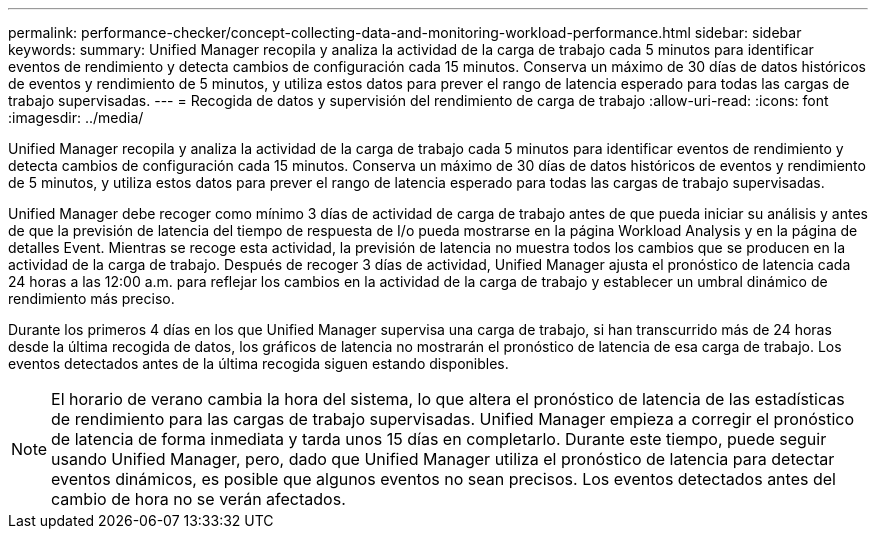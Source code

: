 ---
permalink: performance-checker/concept-collecting-data-and-monitoring-workload-performance.html 
sidebar: sidebar 
keywords:  
summary: Unified Manager recopila y analiza la actividad de la carga de trabajo cada 5 minutos para identificar eventos de rendimiento y detecta cambios de configuración cada 15 minutos. Conserva un máximo de 30 días de datos históricos de eventos y rendimiento de 5 minutos, y utiliza estos datos para prever el rango de latencia esperado para todas las cargas de trabajo supervisadas. 
---
= Recogida de datos y supervisión del rendimiento de carga de trabajo
:allow-uri-read: 
:icons: font
:imagesdir: ../media/


[role="lead"]
Unified Manager recopila y analiza la actividad de la carga de trabajo cada 5 minutos para identificar eventos de rendimiento y detecta cambios de configuración cada 15 minutos. Conserva un máximo de 30 días de datos históricos de eventos y rendimiento de 5 minutos, y utiliza estos datos para prever el rango de latencia esperado para todas las cargas de trabajo supervisadas.

Unified Manager debe recoger como mínimo 3 días de actividad de carga de trabajo antes de que pueda iniciar su análisis y antes de que la previsión de latencia del tiempo de respuesta de I/o pueda mostrarse en la página Workload Analysis y en la página de detalles Event. Mientras se recoge esta actividad, la previsión de latencia no muestra todos los cambios que se producen en la actividad de la carga de trabajo. Después de recoger 3 días de actividad, Unified Manager ajusta el pronóstico de latencia cada 24 horas a las 12:00 a.m. para reflejar los cambios en la actividad de la carga de trabajo y establecer un umbral dinámico de rendimiento más preciso.

Durante los primeros 4 días en los que Unified Manager supervisa una carga de trabajo, si han transcurrido más de 24 horas desde la última recogida de datos, los gráficos de latencia no mostrarán el pronóstico de latencia de esa carga de trabajo. Los eventos detectados antes de la última recogida siguen estando disponibles.

[NOTE]
====
El horario de verano cambia la hora del sistema, lo que altera el pronóstico de latencia de las estadísticas de rendimiento para las cargas de trabajo supervisadas. Unified Manager empieza a corregir el pronóstico de latencia de forma inmediata y tarda unos 15 días en completarlo. Durante este tiempo, puede seguir usando Unified Manager, pero, dado que Unified Manager utiliza el pronóstico de latencia para detectar eventos dinámicos, es posible que algunos eventos no sean precisos. Los eventos detectados antes del cambio de hora no se verán afectados.

====